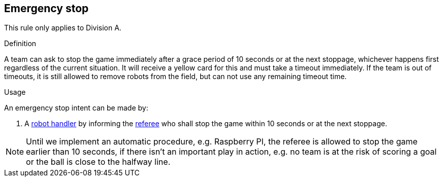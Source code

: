 == Emergency stop

This rule only applies to Division A.

.Definition

A team can ask to stop the game immediately after a grace period of 10 seconds or at the next stoppage, whichever happens first regardless of the current situation. It will receive a yellow card for this and must take a timeout immediately. If the team is out of timeouts, it is still allowed to remove robots from the field, but can not use any remaining timeout time.

.Usage

An emergency stop intent can be made by:

// To inform the referee a communication flag shall be used
// TODO: link "informing" with the communication flag section

. A <<Robot Handler, robot handler>> by informing the <<Referee, referee>> who shall stop the game within 10 seconds or at the next stoppage.

NOTE: Until we implement an automatic procedure, e.g. Raspberry PI, the referee is allowed to stop the game earlier than 10 seconds, if there isn't an important play in action, e.g. no team is at the risk of scoring a goal or the ball is close to the halfway line.
